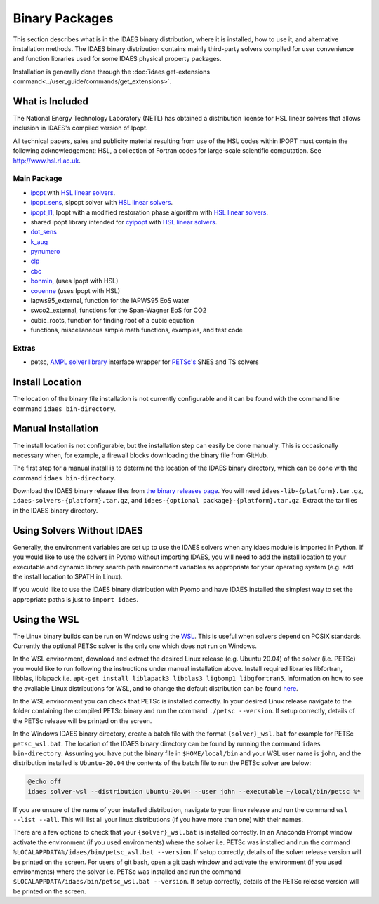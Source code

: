 Binary Packages
===============

This section describes what is in the IDAES binary distribution, where it is
installed, how to use it, and alternative installation methods.  The IDAES binary
distribution contains mainly third-party solvers compiled for user convenience and
function libraries used for some IDAES physical property packages.

Installation is generally done through the
:doc:`idaes get-extensions command<../user_guide/commands/get_extensions>`.

What is Included
----------------

The National Energy Technology Laboratory (NETL) has obtained a distribution
license for HSL linear solvers that allows inclusion in IDAES's compiled version
of Ipopt.

All technical papers, sales and publicity material resulting from use of
the HSL codes within IPOPT must contain the following acknowledgement: HSL, a
collection of Fortran codes for large-scale scientific computation. See
http://www.hsl.rl.ac.uk.

Main Package
~~~~~~~~~~~~

- `ipopt <https://coin-or.github.io/Ipopt/>`_ with `HSL linear solvers <http://www.hsl.rl.ac.uk>`_.
- `ipopt_sens <https://projects.coin-or.org/Ipopt/wiki/sIpopt>`_, sIpopt solver with `HSL linear solvers <http://www.hsl.rl.ac.uk>`_.
- `ipopt_l1 <https://github.com/IDAES/Ipopt/tree/restoration_mod>`_, Ipopt with a modified restoration phase algorithm with `HSL linear solvers <http://www.hsl.rl.ac.uk>`_.
- shared ipopt library intended for `cyipopt <https://cyipopt.readthedocs.io/en/stable/>`_ with `HSL linear solvers <http://www.hsl.rl.ac.uk>`_.
- `dot_sens <https://github.com/dthierry/k_aug>`_
- `k_aug <https://github.com/dthierry/k_aug>`_
- `pynumero <https://pyomo.readthedocs.io/en/stable/contributed_packages/pynumero/index.html>`_
- `clp <https://projects.coin-or.org/Clp>`_
- `cbc <https://projects.coin-or.org/Cbc>`_
- `bonmin, <https://petsc.org/release/>`_ (uses Ipopt with HSL)
- `couenne <https://projects.coin-or.org/Couenne/>`_ (uses Ipopt with HSL)
- iapws95_external, function for the IAPWS95 EoS water
- swco2_external, functions for the Span-Wagner EoS for CO2
- cubic_roots, function for finding root of a cubic equation
- functions, miscellaneous simple math functions, examples, and test code

Extras
~~~~~~

- petsc, `AMPL solver library <https://ampl.com/REFS/hooking2.pdf>`_ interface wrapper for `PETSc's <https://petsc.org/release/>`_ SNES and TS solvers

Install Location
----------------

The location of the binary file installation is not currently configurable and
it can be found with the command line command ``idaes bin-directory``.

Manual Installation
-------------------

The install location is not configurable, but the installation step can easily be
done manually. This is occasionally necessary when, for example, a firewall
blocks downloading the binary file from GitHub.

The first step for a manual install is to determine the location of the IDAES
binary directory, which can be done with the command ``idaes bin-directory``.

Download the IDAES binary release files from
`the binary releases page <https://github.com/IDAES/idaes-ext/releases>`_.
You will need ``idaes-lib-{platform}.tar.gz``, ``idaes-solvers-{platform}.tar.gz``,
and ``idaes-{optional package}-{platform}.tar.gz``. Extract the tar files in the
IDAES binary directory.

Using Solvers Without IDAES
---------------------------

Generally, the environment variables are set up to use the IDAES solvers when any
idaes module is imported in Python.  If you would like to use the solvers in
Pyomo without importing IDAES, you will need to add the install location to your
executable and dynamic library search path environment variables as appropriate
for your operating system (e.g. add the install location to $PATH in Linux).

If you would like to use the IDAES binary distribution with Pyomo and have IDAES
installed the simplest way to set the appropriate paths is just to
``import idaes``.

Using the WSL
-------------

The Linux binary builds can be run on Windows using the
`WSL <https://docs.microsoft.com/en-us/windows/wsl/about>`_.  This is useful
when solvers depend on POSIX standards.  Currently the optional PETSc solver is
the only one which does not run on Windows.

In the WSL environment, download and extract the desired Linux release (e.g. Ubuntu 20.04) of
the solver (i.e. PETSc) you would like to run following the instructions under manual
installation above. Install required libraries libfortran, libblas, liblapack i.e.
``apt-get install liblapack3 libblas3 ligbomp1 libgfortran5``. Information on how to
see the available Linux distributions for WSL, and to change the default distribution
can be found `here <https://docs.microsoft.com/en-us/windows/wsl/install#change-the-default-linux-distribution-installed>`_.

In the WSL environment you can check that PETSc is installed correctly. In your 
desired Linux release navigate to the folder containing the compiled PETSc binary
and run the command ``./petsc --version``. If setup correctly, details of the PETSc
release will be printed on the screen.

In the Windows IDAES binary directory, create a
batch file with the format ``{solver}_wsl.bat`` for example for PETSc
``petsc_wsl.bat``. The location of the IDAES binary directory can be found by running
the command ``idaes bin-directory``. Assuming you have put the binary file in ``$HOME/local/bin``
and your WSL user name is ``john``, and the distribution installed is ``Ubuntu-20.04``
the contents of the batch file to run the PETSc solver are below:

.. code-block ::

  @echo off
  idaes solver-wsl --distribution Ubuntu-20.04 --user john --executable ~/local/bin/petsc %*

If you are unsure of the name of your installed distribution, navigate to your linux
release and run the command ``wsl --list --all``. This will list all your linux
distributions (if you have more than one) with their names.

There are a few options to check that your ``{solver}_wsl.bat`` is installed
correctly. In an Anaconda Prompt window activate the environment (if you used environments)
where the solver i.e. PETSc was installed and run the command
``%LOCALAPPDATA%/idaes/bin/petsc_wsl.bat --version``. If setup correctly, details
of the solver release version will be printed on the screen. For users of git bash,
open a git bash window and activate the environment (if you used environments)
where the solver i.e. PETSc was installed and run the command
``$LOCALAPPDATA/idaes/bin/petsc_wsl.bat --version``.  If setup correctly, details of
the PETSc release version will be printed on the screen.